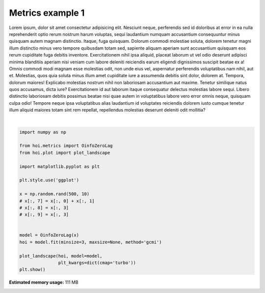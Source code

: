 
.. DO NOT EDIT.
.. THIS FILE WAS AUTOMATICALLY GENERATED BY SPHINX-GALLERY.
.. TO MAKE CHANGES, EDIT THE SOURCE PYTHON FILE:
.. "auto_examples/metrics/plot_metrics1.py"
.. LINE NUMBERS ARE GIVEN BELOW.

.. only:: html

    .. note::
        :class: sphx-glr-download-link-note

        Click :ref:`here <sphx_glr_download_auto_examples_metrics_plot_metrics1.py>`
        to download the full example code

.. rst-class:: sphx-glr-example-title

.. _sphx_glr_auto_examples_metrics_plot_metrics1.py:


Metrics example 1
============================================
Lorem ipsum, dolor sit amet consectetur adipisicing elit. Nesciunt neque, perferendis sed id doloribus at error in ea nulla reprehenderit optio rerum nostrum harum voluptas, sequi laudantium numquam accusantium consequuntur minus quisquam autem magnam distinctio. Itaque, fuga quisquam. Dolorum commodi molestiae soluta, dolorem tenetur magni illum distinctio minus vero tempore quibusdam totam sed, sapiente aliquam aperiam sunt accusantium quisquam eos rerum cupiditate fuga debitis inventore. Exercitationem nihil ipsa aliquid, placeat laborum ut vel odio deserunt adipisci minima blanditiis aperiam nisi veniam cum labore deleniti reiciendis earum eligendi dignissimos suscipit beatae ex a! Omnis commodi modi magnam esse molestias odit, non unde eius vel, aspernatur perferendis voluptatibus nam nihil, aut et. Molestias, quos quia soluta minus illum amet cupiditate iure a assumenda debitis sint dolor, dolorem at. Tempora, dolorum maiores! Explicabo molestias nostrum nihil non laboriosam accusantium aut maxime. Tenetur similique natus quos accusamus, dicta iure? Exercitationem id aut laborum itaque consequatur delectus molestias labore sequi. Libero distinctio laboriosam debitis possimus beatae nisi quae autem in voluptatibus labore vero error omnis neque, quisquam culpa odio! Tempore neque ipsa voluptatibus alias laudantium id voluptates reiciendis dolorem iusto cumque tenetur illum aliquid maiores totam sint rem repellat, repellendus molestias deserunt deleniti odit mollitia?

.. GENERATED FROM PYTHON SOURCE LINES 6-27



.. image-sg:: /auto_examples/metrics/images/sphx_glr_plot_metrics1_001.png
   :alt: plot metrics1
   :srcset: /auto_examples/metrics/images/sphx_glr_plot_metrics1_001.png
   :class: sphx-glr-single-img


.. rst-class:: sphx-glr-script-out

 .. code-block:: none

    No GPU/TPU found, falling back to CPU. (Set TF_CPP_MIN_LOG_LEVEL=0 and rerun for more info.)
      0%|          |  0/10 [00:00<?,       ?it/s]     10%|#         | Entropy H(1):  1/10 [00:00<00:02,    3.38it/s]     20%|##        | Entropy H(2):  2/10 [00:00<00:02,    3.20it/s]     30%|###       | Entropy H(3):  3/10 [00:00<00:02,    3.27it/s]     40%|####      | Entropy H(4):  4/10 [00:01<00:01,    3.27it/s]     50%|#####     | Entropy H(5):  5/10 [00:01<00:01,    3.34it/s]     60%|######    | Entropy H(6):  6/10 [00:01<00:01,    3.55it/s]     70%|#######   | Entropy H(7):  7/10 [00:01<00:00,    3.74it/s]     80%|########  | Entropy H(8):  8/10 [00:02<00:00,    3.88it/s]     90%|######### | Entropy H(9):  9/10 [00:02<00:00,    4.01it/s]    100%|##########| Entropy H(10):  10/10 [00:02<00:00,    4.09it/s]                                                                       0%|          |  0/968 [00:00<?,       ?it/s]     40%|###9      | Oinfo:  384/968 [00:00<00:00, 23919.40it/s]     74%|#######4  | Oinfo:  720/968 [00:00<00:00, 22038.83it/s]    100%|##########| Oinfo:  968/968 [00:00<00:00, 20169.63it/s]






|

.. code-block:: default

    import numpy as np

    from hoi.metrics import OinfoZeroLag
    from hoi.plot import plot_landscape

    import matplotlib.pyplot as plt

    plt.style.use('ggplot')

    x = np.random.rand(500, 10)
    # x[:, 7] = x[:, 0] + x[:, 1]
    # x[:, 8] = x[:, 3]
    # x[:, 9] = x[:, 3]


    model = OinfoZeroLag(x)
    hoi = model.fit(minsize=3, maxsize=None, method='gcmi')

    plot_landscape(hoi, model=model,
                   plt_kwargs=dict(cmap='turbo'))
    plt.show()


.. rst-class:: sphx-glr-timing

   **Total running time of the script:** ( 0 minutes  4.158 seconds)

**Estimated memory usage:**  111 MB


.. _sphx_glr_download_auto_examples_metrics_plot_metrics1.py:

.. only:: html

  .. container:: sphx-glr-footer sphx-glr-footer-example


    .. container:: sphx-glr-download sphx-glr-download-python

      :download:`Download Python source code: plot_metrics1.py <plot_metrics1.py>`

    .. container:: sphx-glr-download sphx-glr-download-jupyter

      :download:`Download Jupyter notebook: plot_metrics1.ipynb <plot_metrics1.ipynb>`


.. only:: html

 .. rst-class:: sphx-glr-signature

    `Gallery generated by Sphinx-Gallery <https://sphinx-gallery.github.io>`_
